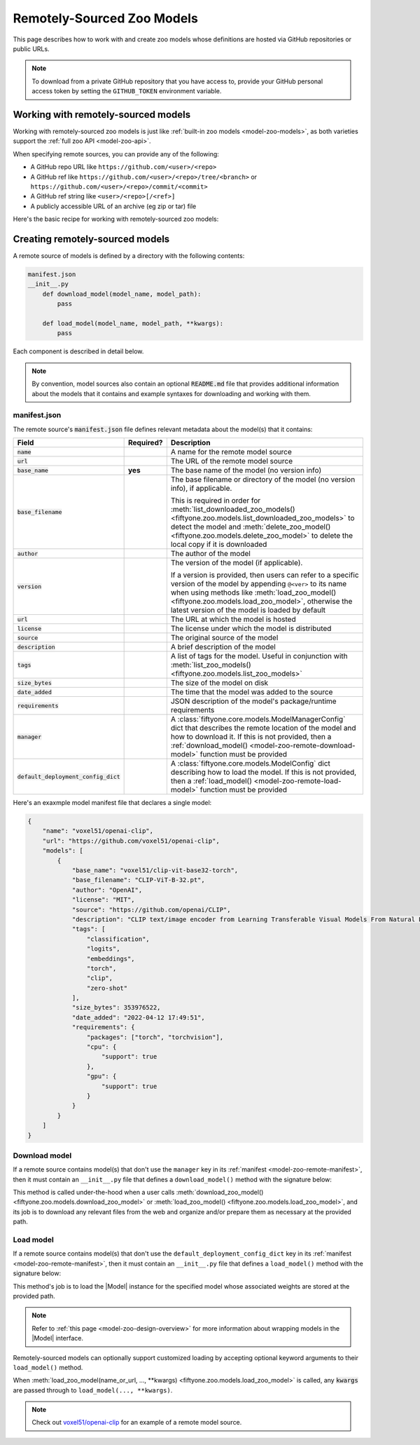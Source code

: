 .. _model-zoo-remote:

Remotely-Sourced Zoo Models
===========================

.. default-role:: code

This page describes how to work with and create zoo models whose definitions
are hosted via GitHub repositories or public URLs.

.. note::

    To download from a private GitHub repository that you have access to,
    provide your GitHub personal access token by setting the ``GITHUB_TOKEN``
    environment variable.

.. _model-zoo-remote-usage:

Working with remotely-sourced models
------------------------------------

Working with remotely-sourced zoo models is just like
:ref:`built-in zoo models <model-zoo-models>`, as both varieties support
the :ref:`full zoo API <model-zoo-api>`.

When specifying remote sources, you can provide any of the following:

-   A GitHub repo URL like ``https://github.com/<user>/<repo>``
-   A GitHub ref like ``https://github.com/<user>/<repo>/tree/<branch>`` or
    ``https://github.com/<user>/<repo>/commit/<commit>``
-   A GitHub ref string like ``<user>/<repo>[/<ref>]``
-   A publicly accessible URL of an archive (eg zip or tar) file

Here's the basic recipe for working with remotely-sourced zoo models:

.. tabs::

  .. group-tab:: Python

    Use :meth:`register_zoo_model_source() <fiftyone.zoo.models.register_zoo_model_source>`
    to register a remote source of zoo models:

    .. code-block:: python
        :linenos:

        import fiftyone as fo
        import fiftyone.zoo as foz

        foz.register_zoo_model_source("https://github.com/voxel51/openai-clip")

    Use :meth:`list_zoo_model_sources() <fiftyone.zoo.models.list_zoo_model_sources>`
    to list all remote sources that have been registered locally:

    .. code-block:: python
        :linenos:

        remote_sources = foz.list_zoo_model_sources()

        print(remote_sources)
        # [..., "https://github.com/voxel51/openai-clip", ...]

    Once you've registered a remote source, any models that it
    :ref:`declares <model-zoo-remote-manifest>` will subsequently appear as
    available zoo models when you call
    :meth:`list_zoo_models() <fiftyone.zoo.models.list_zoo_models>`:

    .. code-block:: python
        :linenos:

        available_models = foz.list_zoo_models()

        print(available_models)
        # [..., "voxel51/clip-vit-base32-torch", ...]

    You can download a remote zoo model by calling
    :meth:`download_zoo_model() <fiftyone.zoo.models.download_zoo_model>`:

    .. code-block:: python
        :linenos:

        foz.download_zoo_model("voxel51/clip-vit-base32-torch")

    You can also directly download a remote zoo model and implicitly register
    its source via the following syntax:

    .. code-block:: python
        :linenos:

        foz.download_zoo_model(
            "https://github.com/voxel51/openai-clip",
            model_name="voxel51/clip-vit-base32-torch",
        )

    You can load a remote zoo model and apply it to a dataset or view via
    :meth:`load_zoo_model() <fiftyone.zoo.models.load_zoo_model>` and
    :meth:`apply_model() <fiftyone.core.collections.SampleCollection.apply_model>`:

    .. code-block:: python
        :linenos:

        dataset = foz.load_zoo_dataset("quickstart")
        model = foz.load_zoo_model("voxel51/clip-vit-base32-torch")

        dataset.apply_model(model, label_field="clip")

    You can delete the local copy of a remotely-sourced zoo model via
    :meth:`delete_zoo_model() <fiftyone.zoo.models.delete_zoo_model>`:

    .. code-block:: python
        :linenos:

        foz.delete_zoo_model("voxel51/clip-vit-base32-torch")

    You can unregister a remote source of zoo models and delete any local
    copies of models that it declares via
    :meth:`delete_zoo_model_source() <fiftyone.zoo.models.delete_zoo_model_source>`:

    .. code-block:: python
        :linenos:

        foz.delete_zoo_model_source("https://github.com/voxel51/openai-clip")

  .. group-tab:: CLI

    Use :ref:`fiftyone zoo models register-source <cli-fiftyone-zoo-models-register-source>`
    to register a remote source of zoo models:

    .. code-block:: shell

        fiftyone zoo models register-source \
            https://github.com/voxel51/openai-clip

    Use :ref:`fiftyone zoo models list-sources <cli-fiftyone-zoo-models-list-sources>`
    to list all remote sources that have been registered locally:

    .. code-block:: shell

        fiftyone zoo models list-sources

        # contains a row for 'https://github.com/voxel51/openai-clip'

    Once you've registered a remote source, any models that it
    :ref:`declares <model-zoo-remote-manifest>` will subsequently appear as
    available zoo models when you call
    :ref:`fiftyone zoo models list <cli-fiftyone-zoo-models-list>`:

    .. code-block:: shell

        fiftyone zoo models list

        # contains a row for 'voxel51/clip-vit-base32-torch'

    You can download a remote zoo model by calling
    :ref:`fiftyone zoo models download <cli-fiftyone-zoo-models-download>`:

    .. code-block:: shell

        fiftyone zoo models download voxel51/clip-vit-base32-torch

    You can also directly download a remote zoo model and implicitly register
    its source via the following syntax:

    .. code-block:: shell

        fiftyone zoo models \
            download https://github.com/voxel51/openai-clip \
            --model-name voxel51/clip-vit-base32-torch

    You can load a remote zoo model and apply it to a dataset via
    :ref:`fiftyone zoo models apply <cli-fiftyone-zoo-models-apply>`:

    .. code-block:: shell

        MODEL_NAME=voxel51/clip-vit-base32-torch
        DATASET_NAME=quickstart
        LABEL_FIELD=clip

        fiftyone zoo models apply $MODEL_NAME $DATASET_NAME $LABEL_FIELD

    You can delete the local copy of a remotely-sourced zoo model via
    :ref:`fiftyone zoo models delete <cli-fiftyone-zoo-models-delete>`:

    .. code-block:: shell

        fiftyone zoo models delete voxel51/clip-vit-base32-torch

    You can unregister a remote source of zoo models and delete any local
    copies of models that it declares via
    :ref:`fiftyone zoo models delete-source <cli-fiftyone-zoo-models-delete-source>`:

    .. code-block:: shell

        fiftyone zoo models delete-source https://github.com/voxel51/openai-clip

.. _model-zoo-remote-creation:

Creating remotely-sourced models
--------------------------------

A remote source of models is defined by a directory with the following contents:

.. code-block:: text

    manifest.json
    __init__.py
        def download_model(model_name, model_path):
            pass

        def load_model(model_name, model_path, **kwargs):
            pass

Each component is described in detail below.

.. note::

    By convention, model sources also contain an optional `README.md` file that
    provides additional information about the models that it contains and
    example syntaxes for downloading and working with them.

.. _model-zoo-remote-manifest:

manifest.json
~~~~~~~~~~~~~

The remote source's `manifest.json` file defines relevant metadata about the
model(s) that it contains:

.. table::
    :widths: 20,10,70

    +----------------------------------+-----------+-------------------------------------------------------------------------------------------+
    | Field                            | Required? | Description                                                                               |
    +==================================+===========+===========================================================================================+
    | `name`                           |           | A name for the remote model source                                                        |
    +----------------------------------+-----------+-------------------------------------------------------------------------------------------+
    | `url`                            |           | The URL of the remote model source                                                        |
    +----------------------------------+-----------+-------------------------------------------------------------------------------------------+
    | `base_name`                      | **yes**   | The base name of the model (no version info)                                              |
    +----------------------------------+-----------+-------------------------------------------------------------------------------------------+
    | `base_filename`                  |           | The base filename or directory of the model (no version info), if applicable.             |
    |                                  |           |                                                                                           |
    |                                  |           | This is required in order for                                                             |
    |                                  |           | :meth:`list_downloaded_zoo_models() <fiftyone.zoo.models.list_downloaded_zoo_models>`     |
    |                                  |           | to detect the model and :meth:`delete_zoo_model() <fiftyone.zoo.models.delete_zoo_model>` |
    |                                  |           | to delete the local copy if it is downloaded                                              |
    +----------------------------------+-----------+-------------------------------------------------------------------------------------------+
    | `author`                         |           | The author of the model                                                                   |
    +----------------------------------+-----------+-------------------------------------------------------------------------------------------+
    | `version`                        |           | The version of the model (if applicable).                                                 |
    |                                  |           |                                                                                           |
    |                                  |           | If a version is provided, then users can refer to a specific version of the model by      |
    |                                  |           | appending ``@<ver>`` to its name when using methods like                                  |
    |                                  |           | :meth:`load_zoo_model() <fiftyone.zoo.models.load_zoo_model>`, otherwise the latest       |
    |                                  |           | version of the model is loaded by default                                                 |
    +----------------------------------+-----------+-------------------------------------------------------------------------------------------+
    | `url`                            |           | The URL at which the model is hosted                                                      |
    +----------------------------------+-----------+-------------------------------------------------------------------------------------------+
    | `license`                        |           | The license under which the model is distributed                                          |
    +----------------------------------+-----------+-------------------------------------------------------------------------------------------+
    | `source`                         |           | The original source of the model                                                          |
    +----------------------------------+-----------+-------------------------------------------------------------------------------------------+
    | `description`                    |           | A brief description of the model                                                          |
    +----------------------------------+-----------+-------------------------------------------------------------------------------------------+
    | `tags`                           |           | A list of tags for the model. Useful in conjunction with                                  |
    |                                  |           | :meth:`list_zoo_models() <fiftyone.zoo.models.list_zoo_models>`                           |
    +----------------------------------+-----------+-------------------------------------------------------------------------------------------+
    | `size_bytes`                     |           | The size of the model on disk                                                             |
    +----------------------------------+-----------+-------------------------------------------------------------------------------------------+
    | `date_added`                     |           | The time that the model was added to the source                                           |
    +----------------------------------+-----------+-------------------------------------------------------------------------------------------+
    | `requirements`                   |           | JSON description of the model's package/runtime requirements                              |
    +----------------------------------+-----------+-------------------------------------------------------------------------------------------+
    | `manager`                        |           | A :class:`fiftyone.core.models.ModelManagerConfig` dict that describes the remote         |
    |                                  |           | location of the model and how to download it. If this is not provided, then a             |
    |                                  |           | :ref:`download_model() <model-zoo-remote-download-model>` function must be provided       |
    +----------------------------------+-----------+-------------------------------------------------------------------------------------------+
    | `default_deployment_config_dict` |           | A :class:`fiftyone.core.models.ModelConfig` dict describing how to load the model. If     |
    |                                  |           | this is not provided, then a :ref:`load_model() <model-zoo-remote-load-model>` function   |
    |                                  |           | must be provided                                                                          |
    +----------------------------------+-----------+-------------------------------------------------------------------------------------------+

Here's an exaxmple model manifest file that declares a single model:

.. code-block:: json

    {
        "name": "voxel51/openai-clip",
        "url": "https://github.com/voxel51/openai-clip",
        "models": [
            {
                "base_name": "voxel51/clip-vit-base32-torch",
                "base_filename": "CLIP-ViT-B-32.pt",
                "author": "OpenAI",
                "license": "MIT",
                "source": "https://github.com/openai/CLIP",
                "description": "CLIP text/image encoder from Learning Transferable Visual Models From Natural Language Supervision (https://arxiv.org/abs/2103.00020) trained on 400M text-image pairs",
                "tags": [
                    "classification",
                    "logits",
                    "embeddings",
                    "torch",
                    "clip",
                    "zero-shot"
                ],
                "size_bytes": 353976522,
                "date_added": "2022-04-12 17:49:51",
                "requirements": {
                    "packages": ["torch", "torchvision"],
                    "cpu": {
                        "support": true
                    },
                    "gpu": {
                        "support": true
                    }
                }
            }
        ]
    }

.. _model-zoo-remote-download-model:

Download model
~~~~~~~~~~~~~~

If a remote source contains model(s) that don't use the ``manager`` key in its
:ref:`manifest <model-zoo-remote-manifest>`, then it must contain an
``__init__.py`` file that defines a ``download_model()`` method with the
signature below:

.. code-block:: python
    :linenos:

    def download_model(model_name, model_path):
        """Downloads the model.

        Args:
            model_name: the name of the model to download, as declared by the
                ``base_name`` and optional ``version`` fields of the manifest
            model_path: the absolute filename or directory to which to download the
                model, as declared by the ``base_filename`` field of the manifest
        """

        # Determine where to download `model_name` from
        url = ...

        # Download `url` to `model_path`
        ...

This method is called under-the-hood when a user calls
:meth:`download_zoo_model() <fiftyone.zoo.models.download_zoo_model>` or
:meth:`load_zoo_model() <fiftyone.zoo.models.load_zoo_model>`, and its job is
to download any relevant files from the web and organize and/or prepare
them as necessary at the provided path.

.. _model-zoo-remote-load-model:

Load model
~~~~~~~~~~

If a remote source contains model(s) that don't use the
``default_deployment_config_dict`` key in its
:ref:`manifest <model-zoo-remote-manifest>`, then it must contain an
``__init__.py`` file that defines a ``load_model()`` method with the signature
below:

.. code-block:: python
    :linenos:

    def load_model(model_name, model_path, **kwargs):
        """Loads the model.

        Args:
            model_name: the name of the model to load, as declared by the
                ``base_name`` and optional ``version`` fields of the manifest
            model_path: the absolute filename or directory to which the model was
                donwloaded, as declared by the ``base_filename`` field of the
                manifest
            **kwargs: optional keyword arguments that configure how the model
                is loaded

        Returns:
            a :class:`fiftyone.core.models.Model`
        """

        # The directory containing this file
        model_dir = os.path.dirname(model_path)

        # Consturct the specified `Model` instance, generally by importing
        # other modules in `model_dir`
        model = ...

        return model

This method's job is to load the |Model| instance for the specified model whose
associated weights are stored at the provided path.

.. note::

    Refer to :ref:`this page <model-zoo-design-overview>` for more information
    about wrapping models in the |Model| interface.

Remotely-sourced models can optionally support customized loading by accepting
optional keyword arguments to their ``load_model()`` method.

When
:meth:`load_zoo_model(name_or_url, ..., **kwargs) <fiftyone.zoo.models.load_zoo_model>`
is called, any `kwargs` are passed through to ``load_model(..., **kwargs)``.

.. note::

    Check out `voxel51/openai-clip <https://github.com/voxel51/openai-clip>`_
    for an example of a remote model source.
